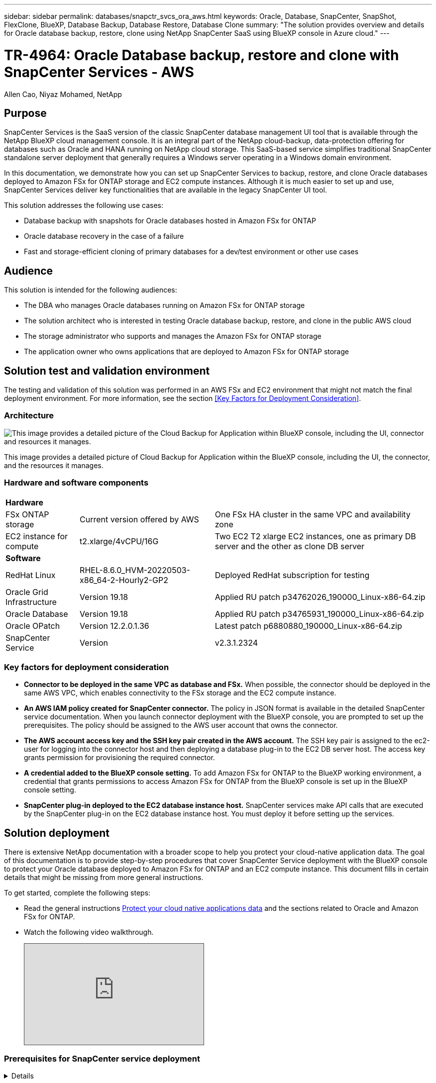 ---
sidebar: sidebar
permalink: databases/snapctr_svcs_ora_aws.html
keywords: Oracle, Database, SnapCenter, SnapShot, FlexClone, BlueXP, Database Backup, Database Restore, Database Clone
summary: "The solution provides overview and details for Oracle database backup, restore, clone using NetApp SnapCenter SaaS using BlueXP console in Azure cloud." 
---

= TR-4964: Oracle Database backup, restore and clone with SnapCenter Services - AWS 
:hardbreaks:
:nofooter:
:icons: font
:linkattrs:
:imagesdir: ./../media/

Allen Cao, Niyaz Mohamed, NetApp

[.lead]

== Purpose

SnapCenter Services is the SaaS version of the classic SnapCenter database management UI tool that is available through the NetApp BlueXP cloud management console. It is an integral part of the NetApp cloud-backup, data-protection offering for databases such as Oracle and HANA running on NetApp cloud storage. This SaaS-based service simplifies traditional SnapCenter standalone server deployment that generally requires a Windows server operating in a Windows domain environment.  

In this documentation, we demonstrate how you can set up SnapCenter Services to backup, restore, and clone Oracle databases deployed to Amazon FSx for ONTAP storage and EC2 compute instances. Although it is much easier to set up and use, SnapCenter Services deliver key functionalities that are available in the legacy SnapCenter UI tool.

This solution addresses the following use cases:

* Database backup with snapshots for Oracle databases hosted in Amazon FSx for ONTAP
* Oracle database recovery in the case of a failure  
* Fast and storage-efficient cloning of primary databases for a dev/test environment or other use cases  

== Audience

This solution is intended for the following audiences:

* The DBA who manages Oracle databases running on Amazon FSx for ONTAP storage
* The solution architect who is interested in testing Oracle database backup, restore, and clone in the public AWS cloud
* The storage administrator who supports and manages the Amazon FSx for ONTAP storage
* The application owner who owns applications that are deployed to Amazon FSx for ONTAP storage 

== Solution test and validation environment

The testing and validation of this solution was performed in an AWS FSx and EC2 environment that might not match the final deployment environment. For more information, see the section <<Key Factors for Deployment Consideration>>.

=== Architecture

image::snapctr_svcs_architecture.png["This image provides a detailed picture of the Cloud Backup for Application within BlueXP console, including the UI, connector and resources it manages."]

This image provides a detailed picture of Cloud Backup for Application within the BlueXP console, including the UI, the connector, and the resources it manages.

=== Hardware and software components

[%autowidth.stretch]
|===
3+^| *Hardware*
| FSx ONTAP storage | Current version offered by AWS | One FSx HA cluster in the same VPC and availability zone
| EC2 instance for compute | t2.xlarge/4vCPU/16G | Two EC2 T2 xlarge EC2 instances, one as primary DB server and the other as clone DB server 

3+^| *Software*
| RedHat Linux | RHEL-8.6.0_HVM-20220503-x86_64-2-Hourly2-GP2 | Deployed RedHat subscription for testing
| Oracle Grid Infrastructure | Version 19.18 | Applied RU patch p34762026_190000_Linux-x86-64.zip
| Oracle Database | Version 19.18 | Applied RU patch p34765931_190000_Linux-x86-64.zip
| Oracle OPatch | Version 12.2.0.1.36 | Latest patch p6880880_190000_Linux-x86-64.zip
| SnapCenter Service | Version |  v2.3.1.2324
|===

=== Key factors for deployment consideration

* *Connector to be deployed in the same VPC as database and FSx.* When possible, the connector should be deployed in the same AWS VPC, which enables connectivity to the FSx storage and the EC2 compute instance.

* *An AWS IAM policy created for SnapCenter connector.* The policy in JSON format is available in the detailed SnapCenter service documentation. When you launch connector deployment with the BlueXP console, you are prompted to set up the prerequisites. The policy should be assigned to the AWS user account that owns the connector.

* *The AWS account access key and the SSH key pair created in the AWS account.* The SSH key pair is assigned to the ec2-user for logging into the connector host and then deploying a database plug-in to the EC2 DB server host. The access key grants permission for provisioning the required connector.

* *A credential added to the BlueXP console setting.* To add Amazon FSx for ONTAP to the BlueXP working environment, a credential that grants permissions to access Amazon FSx for ONTAP from the BlueXP console is set up in the BlueXP console setting. 

* *SnapCenter plug-in deployed to the EC2 database instance host.* SnapCenter services make API calls that are executed by the SnapCenter plug-in on the EC2 database instance host. You must deploy it before setting up the services.

== Solution deployment

There is extensive NetApp documentation with a broader scope to help you protect your cloud-native application data. The goal of this documentation is to provide step-by-step procedures that cover SnapCenter Service deployment with the BlueXP console to protect your Oracle database deployed to Amazon FSx for ONTAP and an EC2 compute instance. This document fills in certain details that might be missing from more general instructions.

To get started, complete the following steps:

* Read the general instructions link:https://docs.netapp.com/us-en/cloud-manager-backup-restore/concept-protect-cloud-app-data-to-cloud.html#architecture[Protect your cloud native applications data^] and the sections related to Oracle and Amazon FSx for ONTAP.

* Watch the following video walkthrough.
+
[pass]
<iframe src="https://netapp.hosted.panopto.com/Panopto/Pages/Embed.aspx?id=4b0fd212-7641-46b8-9e55-b01200f9383a&autoplay=false&offerviewer=false&showtitle=false&showbrand=false&captions=false&interactivity=all" height="203" width="360" style="border: 1px solid #464646;" allowfullscreen allow="autoplay"></iframe>

=== Prerequisites for SnapCenter service deployment
[%collapsible]

====
Deployment requires the following prerequisites.

. A primary Oracle database server on an EC2 instance with an Oracle database fully deployed and running. 

. A Amazon FSx for ONTAP cluster deployed in AWS that is hosting the database above.
. An optional database server on an EC2 instance that can be used for testing the cloning of an Oracle database to an alternative host for the purpose of supporting a dev/test workload or any use cases that requires a full data set of production Oracle database.

. If you need help to meet the above prerequisites for Oracle database deployment on Amazon FSx for ONTAP and EC2 compute instance, see link:aws_ora_fsx_ec2_iscsi_asm.html[Oracle Database Deployment and Protection in AWS FSx/EC2 with iSCSI/ASM^].

====

=== Onboarding to BlueXP preparation
[%collapsible]

====

. Use the link link:https://console.bluexp.netapp.com/[NetApp BlueXP] to sign up for BlueXP console access.

. To set up BlueXP to manage AWS cloud resources such as Amazon FSx for ONTAP, you should already have an AWS account set up. You can then log into your AWS account to create an IAM policy for granting SnapCenter service access to an AWS account to use for connector deployment.
+
image:snapctr_svcs_connector_01-policy.png["Screenshot showing this step in the GUI."]
+
The policy should be configured with a JSON string that is available when connector provisioning is launched and you are prompted as a reminder that an IAM policy has been created and granted to an AWS account that is used for connector deployment. 

. You also need the AWS VPC, a key and secrets for your AWS account, an SSH key for EC2 access, a security group, and so on ready for connector provisioning. 

====

=== Deploy a connector for SnapCenter services
[%collapsible]

====
. Log into the BlueXP console. For a shared account, it is a best practice to create an individual workspace by clicking *Account* > *Manage Account* > *Workspace* to add a new workspace.
+ 
image:snapctr_svcs_connector_02-wspace.png["Screenshot showing this step in the GUI."]

. Click *Add a Connector* to launch the connector provisioning workflow.
+
image:snapctr_svcs_connector_03-add.png["Screenshot showing this step in the GUI."]

. Choose your cloud provider (in this case, *Amazon Web Services*).
+
image:snapctr_svcs_connector_04-aws.png["Screenshot showing this step in the GUI."]

. Skip the *Permission*, *Authentication*, and *Networking* steps if you already have them set up in your AWS account. If not, you must configure these before proceeding. From here, you could also retrieve the permissions for the AWS policy that is referenced in the previous section "<<Onboarding to BlueXP preparation>>." 
+
image:snapctr_svcs_connector_05-remind.png["Screenshot showing this step in the GUI."]

. Enter your AWS account authentication access key and secret key.
+
image:snapctr_svcs_connector_06-auth.png["Screenshot showing this step in the GUI."]

. Name the connector instance and select *Create Role* under *Details*.
+
image:snapctr_svcs_connector_07-details.png["Screenshot showing this step in the GUI."]

. Configure networking with the proper VPC, subnet, and SSH key pair for EC2 access.
+
image:snapctr_svcs_connector_08-network.png["Screenshot showing this step in the GUI."]

. Set the security group for the connector.
+
image:snapctr_svcs_connector_09-security.png["Screenshot showing this step in the GUI."]

. Review the summary page and click *Add* to start connector creation. It generally takes about 10 mins to complete deployment. Once completed, the connector instance appears in the AWS EC2 dashboard.
+
image:snapctr_svcs_connector_10-review.png["Screenshot showing this step in the GUI."]

. After the connector is deployed, log into the connector EC2 host as the ec2-user with an SSH key to install the SnapCenter plug-in following these instructions: link:https://docs.netapp.com/us-en/cloud-manager-backup-restore/task-add-host-discover-oracle-databases.html#deploy-the-plug-in-using-script-and-add-host-from-ui-using-manual-option[Deploy the plug-in using script and add host from UI using manual option^].

====
=== SnapCenter services setup
[%collapsible]

====

With the connector deployed, SnapCenter services can now be set up with the following procedure:

. From *My Working Environment* click *Add working Environment* to discover FSx deployed in AWS.
+
image:snapctr_svcs_setup_01.png["Screenshot showing this step in the GUI."]

. Choose *Amazon Web Services* as the location.
+
image:snapctr_svcs_setup_02.png["Screenshot showing this step in the GUI."]

. Click *Discover Existing* next to *Amazon FSx for ONTAP*.
+
image:snapctr_svcs_setup_03.png["Screenshot showing this step in the GUI."]

. Select the credentials that provides BlueXP with the permissions that it needs to manage FSx for ONTAP. If you have not added credentials, you can add it from the *Settings* menu at the top right corner of the BlueXP console.
+
image:snapctr_svcs_setup_04.png["Screenshot showing this step in the GUI."]

. Choose the AWS region where Amazon FSx for ONTAP is deployed, select the FSx cluster that is hosting the Oracle database and click Add.
+
image:snapctr_svcs_setup_05.png["Screenshot showing this step in the GUI."]

. The discovered Amazon FSx for ONTAP instance now appears in the working environment.
+
image:snapctr_svcs_setup_06.png["Screenshot showing this step in the GUI."]

. You can log into the FSx cluster with your fsxadmin account credentials.
+
image:snapctr_svcs_setup_07.png["Screenshot showing this step in the GUI."]

. After you log into Amazon FSx for ONTAP, review your database storage information (such as database volumes). 
+
image:snapctr_svcs_setup_08.png["Screenshot showing this step in the GUI."]

. From the left-hand sidebar of the console, hover your mouse over the protection icon, and then click *Protection* > *Applications* to open the Applications launch page. Click *Discover Applications*.
+
image:snapctr_svcs_setup_09.png["Screenshot showing this step in the GUI."]

. Select *Cloud Native* as the application source type.
+
image:snapctr_svcs_setup_10.png["Screenshot showing this step in the GUI."]

. Choose *Oracle* for the application type.
+
image:snapctr_svcs_setup_13.png["Screenshot showing this step in the GUI."]

. Provide the Oracle EC2 instance host details to add a host. Check the box to confirm that the plug-in for Oracle on the host has been installed, because you deploy the plug-in after the connector is provisioned.
+
image:snapctr_svcs_setup_16.png["Screenshot showing this step in the GUI."]

. Discover the Oracle EC2 host and add it to *Applications*, and any databases on the host are discovered and displayed on the page as well. The database *Protection Status* shows as *Unprotected*.
+
image:snapctr_svcs_setup_17.png["Screenshot showing this step in the GUI."]

This completes the initial setup of SnapCenter services for Oracle. The next three sections of this document describe Oracle database backup, restore, and clone operations.

====

=== Oracle database backup
[%collapsible]

====

. Click the three dots next to the database *Protection Status*, and then click *Polices* to view the default preloaded database protection policies that can be applied to protect your Oracle databases.
+
image:snapctr_svcs_bkup_01.png["Screenshot showing this step in the GUI."]

. You can also create your own policy with a customized backup frequency and backup data-retention window.
+ 
image:snapctr_svcs_bkup_02.png["Screenshot showing this step in the GUI."]

. When you are happy with the policy configuration, you can then assign your policy of choice to protect the database.
+
image:snapctr_svcs_bkup_03.png["Screenshot showing this step in the GUI."]

. Choose the policy to assign to the database.
+
image:snapctr_svcs_bkup_04.png["Screenshot showing this step in the GUI."]

. After the policy is applied, the database protection status changed to *Protected* with a green check mark.
+
image:snapctr_svcs_bkup_05.png["Screenshot showing this step in the GUI."]

. The database backup runs on a predefined schedule. You can also run a one-off on-demand backup as shown below.
+
image:snapctr_svcs_bkup_06.png["Screenshot showing this step in the GUI."]

. The database backups details can be viewed by clicking *View Details* from the menu list. This includes the backup name, backup type, SCN, and backup date. A backup set covers a snapshot for both data volume and log volume. A log volume snapshot takes place right after a database volume snapshot. You can apply a filter if you are looking for a particular backup in a long list.
+
image:snapctr_svcs_bkup_07.png["Screenshot showing this step in the GUI."]

====

=== Oracle database restore and recovery
[%collapsible]

====

. For a database restore, choose the right backup, either by the SCN or backup time. Click the three dots from the database data backup, and then click *Restore* to initiate database restore and recovery. 
+
image:snapctr_svcs_restore_01.png["Screenshot showing this step in the GUI."]

. Choose your restore setting. If you are sure that nothing has changed in the physical database structure after the backup (such as the addition of a data file or a disk group), you can use the *Force in place restore* option, which is generally faster. Otherwise, do not check this box.
+
image:snapctr_svcs_restore_02.png["Screenshot showing this step in the GUI."]

. Review and start database restore and recovery.
+
image:snapctr_svcs_restore_03.png["Screenshot showing this step in the GUI."]

. From the *Job Monitoring* tab, you can view the status of the restore job as well as any details while it is running.
+
image:snapctr_svcs_restore_05.png["Screenshot showing this step in the GUI."]
+
image:snapctr_svcs_restore_04.png["Screenshot showing this step in the GUI."]

====

=== Oracle database clone 
[%collapsible]

====

To clone a database, launch the clone workflow from the same database backup details page.

. Select the right database backup copy, click the three dots to view the menu, and choose the *Clone* option.
+
image:snapctr_svcs_clone_02.png[Error: Missing Graphic Image]

. Select the *Basic* option if you don't need to change any cloned database parameters. 
+
image:snapctr_svcs_clone_03.png[Error: Missing Graphic Image]

. Alternatively, select *Specification file*, which gives you the option of downloading the current init file, making changes, and then uploading it back to the job.
+
image:snapctr_svcs_clone_03_1.png[Error: Missing Graphic Image]

. Review and launch the job.
+
image:snapctr_svcs_clone_04.png[Error: Missing Graphic Image]

. Monitor the cloning job status from the *Job Monitoring* tab.
+
image:snapctr_svcs_clone_07-status.png[Error: Missing Graphic Image]

. Validate the cloned database on the EC2 instance host. 
+
image:snapctr_svcs_clone_08-crs.png[Error: Missing Graphic Image]
+
image:snapctr_svcs_clone_08-db.png[Error: Missing Graphic Image]

====

== Additional information

To learn more about the information that is described in this document, review the following documents and/or websites:

* Set up and administer BlueXP
+
link:https://docs.netapp.com/us-en/cloud-manager-setup-admin/index.htmll[https://docs.netapp.com/us-en/cloud-manager-setup-admin/index.html^]

* Cloud Backup documentation
+
link:https://docs.netapp.com/us-en/cloud-manager-backup-restore/index.html[https://docs.netapp.com/us-en/cloud-manager-backup-restore/index.html^]

* Amazon FSx for NetApp ONTAP
+
link:https://aws.amazon.com/fsx/netapp-ontap/[https://aws.amazon.com/fsx/netapp-ontap/^]

* Amazon EC2
+
link:https://aws.amazon.com/pm/ec2/?trk=36c6da98-7b20-48fa-8225-4784bced9843&sc_channel=ps&s_kwcid=AL!4422!3!467723097970!e!!g!!aws%20ec2&ef_id=Cj0KCQiA54KfBhCKARIsAJzSrdqwQrghn6I71jiWzSeaT9Uh1-vY-VfhJixF-xnv5rWwn2S7RqZOTQ0aAh7eEALw_wcB:G:s&s_kwcid=AL!4422!3!467723097970!e!!g!!aws%20ec2[https://aws.amazon.com/pm/ec2/?trk=36c6da98-7b20-48fa-8225-4784bced9843&sc_channel=ps&s_kwcid=AL!4422!3!467723097970!e!!g!!aws%20ec2&ef_id=Cj0KCQiA54KfBhCKARIsAJzSrdqwQrghn6I71jiWzSeaT9Uh1-vY-VfhJixF-xnv5rWwn2S7RqZOTQ0aAh7eEALw_wcB:G:s&s_kwcid=AL!4422!3!467723097970!e!!g!!aws%20ec2^]


